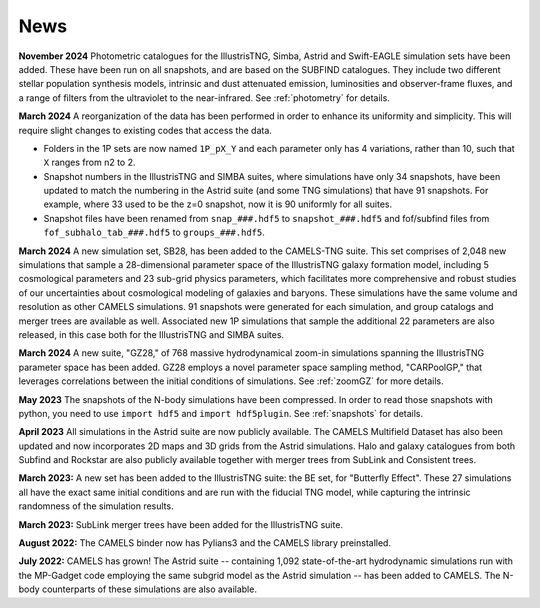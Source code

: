 News
====

**November 2024** Photometric catalogues for the IllustrisTNG, Simba, Astrid and Swift-EAGLE simulation sets have been added. These have been run on all snapshots, and are based on the SUBFIND catalogues. They include two different stellar population synthesis models, intrinsic and dust attenuated emission, luminosities and observer-frame fluxes, and a range of filters from the ultraviolet to the near-infrared. See :ref:`photometry` for details.

**March 2024** A reorganization of the data has been performed in order to enhance its uniformity and simplicity. This will require slight changes to existing codes that access the data.

- Folders in the 1P sets are now named ``1P_pX_Y`` and each parameter only has 4 variations, rather than 10, such that ``X`` ranges from n2 to 2.
- Snapshot numbers in the IllustrisTNG and SIMBA suites, where simulations have only 34 snapshots, have been updated to match the numbering in the Astrid suite (and some TNG simulations) that have 91 snapshots. For example, where 33 used to be the z=0 snapshot, now it is 90 uniformly for all suites.
- Snapshot files have been renamed from ``snap_###.hdf5`` to ``snapshot_###.hdf5`` and fof/subfind files from ``fof_subhalo_tab_###.hdf5`` to ``groups_###.hdf5``.

**March 2024** A new simulation set, SB28, has been added to the CAMELS-TNG suite. This set comprises of 2,048 new simulations that sample a 28-dimensional parameter space of the IllustrisTNG galaxy formation model, including 5 cosmological parameters and 23 sub-grid physics parameters, which facilitates more comprehensive and robust studies of our uncertainties about cosmological modeling of galaxies and baryons. These simulations have the same volume and resolution as other CAMELS simulations. 91 snapshots were generated for each simulation, and group catalogs and merger trees are available as well. Associated new 1P simulations that sample the additional 22 parameters are also released, in this case both for the IllustrisTNG and SIMBA suites.

**March 2024** A new suite, "GZ28," of 768 massive hydrodynamical zoom-in simulations spanning the IllustrisTNG parameter space has been added. GZ28 employs a novel parameter space sampling method, "CARPoolGP," that leverages correlations between the initial conditions of simulations. See :ref:`zoomGZ` for more details.

**May 2023** The snapshots of the N-body simulations have been compressed. In order to read those snapshots with python, you need to use ``import hdf5`` and ``import hdf5plugin``. See :ref:`snapshots` for details.

**April 2023** All simulations in the Astrid suite are now publicly available. The CAMELS Multifield Dataset has also been updated and now incorporates 2D maps and 3D grids from the Astrid simulations. Halo and galaxy catalogues from both Subfind and Rockstar are also publicly available together with merger trees from SubLink and Consistent trees.

**March 2023:** A new set has been added to the IllustrisTNG suite: the BE set, for "Butterfly Effect". These 27 simulations all have the exact same initial conditions and are run with the fiducial TNG model, while capturing the intrinsic randomness of the simulation results.

**March 2023:** SubLink merger trees have been added for the IllustrisTNG suite.

**August 2022:** The CAMELS binder now has Pylians3 and the CAMELS library preinstalled.

**July 2022:** CAMELS has grown! The Astrid suite  --  containing 1,092 state-of-the-art hydrodynamic simulations run with the MP-Gadget code employing the same subgrid model as the Astrid simulation  -- has been added to CAMELS. The N-body counterparts of these simulations are also available.


